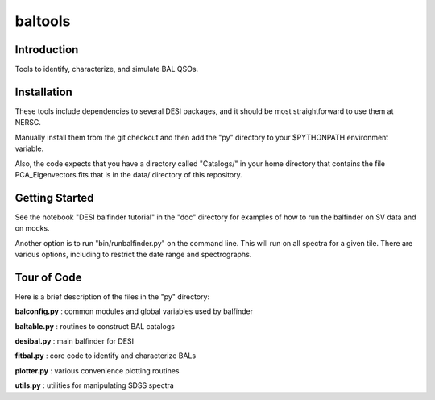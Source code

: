 ========
baltools
========

Introduction
------------

Tools to identify, characterize, and simulate BAL QSOs. 


Installation
------------

These tools include dependencies to several DESI packages, and it should be most straightforward to use them at NERSC. 

Manually install them from the git checkout and then add the "py" directory to your $PYTHONPATH environment variable. 

Also, the code expects that you have a directory called "Catalogs/" in your home directory that contains the file PCA_Eigenvectors.fits that is in the data/ directory of this repository.

Getting Started
---------------

See the notebook "DESI balfinder tutorial" in the "doc" directory for examples of how to run the balfinder on SV data and on mocks. 

Another option is to run "bin/runbalfinder.py" on the command line. This will run on all spectra for a given tile. There are various options, including to restrict the date range and spectrographs.


Tour of Code
------------

Here is a brief description of the files in the "py" directory:

**balconfig.py** : common modules and global variables used by balfinder

**baltable.py** : routines to construct BAL catalogs

**desibal.py** : main balfinder for DESI

**fitbal.py** : core code to identify and characterize BALs

**plotter.py** : various convenience plotting routines

**utils.py** : utilities for manipulating SDSS spectra
